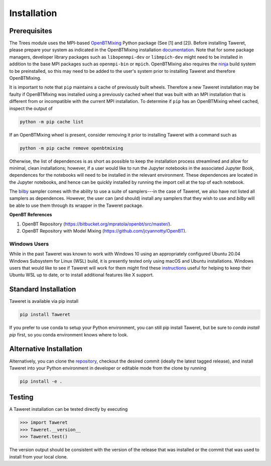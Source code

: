 Installation
============

Prerequisites
-------------
.. _OpenBTMixing: https://pypi.org/project/openbtmixing/
.. _documentation: https://github.com/jcyannotty/OpenBT?tab=readme-ov-file#installation
.. _ninja: https://ninja-build.org
.. _bilby: https://pypi.org/project/bilby/

The Trees module uses the MPI-based `OpenBTMixing`_ Python package (See [1] and
[2]).  Before installing Taweret, please prepare your system as indicated in the
OpenBTMixing installation `documentation`_.  Note that for some package
managers, developer library packages such as ``libopenmpi-dev`` or
``libmpich-dev`` might need to be installed in addition to the base MPI packages
such as ``openmpi-bin`` or ``mpich``. OpenBTMixing also requires the `ninja`_
build system to be preinstalled, so this may need to be added to the user's
system prior to installing Taweret and therefore OpenBTMixing.

It is important to note that ``pip`` maintains a cache of previously built
wheels. Therefore a new Taweret installation may be faulty if OpenBTMixing was
installed using a previously cached wheel that was built with an MPI
installation that is different from or incompatible with the current MPI
installation.   To determine if ``pip`` has an OpenBTMixing wheel cached,
inspect the output of

.. code:: console

    python -m pip cache list

If an OpenBTMixing wheel is present, consider removing it prior to installing
Taweret with a command such as

.. code:: console

    python -m pip cache remove openbtmixing

Otherwise, the list of dependences is as short as possible to keep the installation process streamlined and allow for minimal, clean installations; however, if a user would like to run 
the Jupyter notebooks in the associated Jupyter Book, dependences for the notebooks will need to be installed in the relevant environment.
These dependences are located in the Jupyter notebooks, and hence can be quickly installed by running the import cell at the top of each notebook.

The `bilby`_ sampler comes with the ability to use a suite of samplers---in the case of Taweret, we also have not listed all
samplers as dependences. However, the user can (and should) install any samplers that they wish to use and `bilby` will be able
to use them through its wrapper in the Taweret package.

**OpenBT References**

1. OpenBT Repository (https://bitbucket.org/mpratola/openbt/src/master/).
2. OpenBT Repository with Model Mixing (https://github.com/jcyannotty/OpenBT).

Windows Users
^^^^^^^^^^^^^
.. _instructions: https://wiki.ubuntu.com/WSL?action=subscribe&_ga=2.237944261.411635877.1601405226-783048612.1601405226#Installing_Packages_on_Ubuntu

While in the past Taweret was known to work with Windows 10 using an
appropriately configured Ubuntu 20.04 Windows Subsystem for Linux (WSL) build,
it is presently tested only using macOS and Ubuntu installations.  Windows users
that would like to see if Taweret will work for them might find these
`instructions`_ useful for helping to keep their Ubuntu WSL up to date, or to
install additional features like X support.

Standard Installation
---------------------
Taweret is available via pip install

.. code-block:: bash

    pip install Taweret

If you prefer to use conda to setup your Python environment, you can still pip install Taweret, but be sure to `conda install pip` first, so you conda environment knows where to look.

Alternative Installation
------------------------
.. _repository: https://github.com/bandframework/Taweret.git

Alternatively, you can clone the `repository`_, checkout the desired commit (ideally the latest tagged release), and install Taweret into your
Python environment in developer or editable mode from the clone by running

.. code-block:: bash

   pip install -e .

Testing
-------
A Taweret installation can be tested directly by executing

.. code-block:: python

    >>> import Taweret
    >>> Taweret.__version__
    >>> Taweret.test()

The version output should be consistent with the version of the release that was installed or the commit that was used to install from your local clone.
